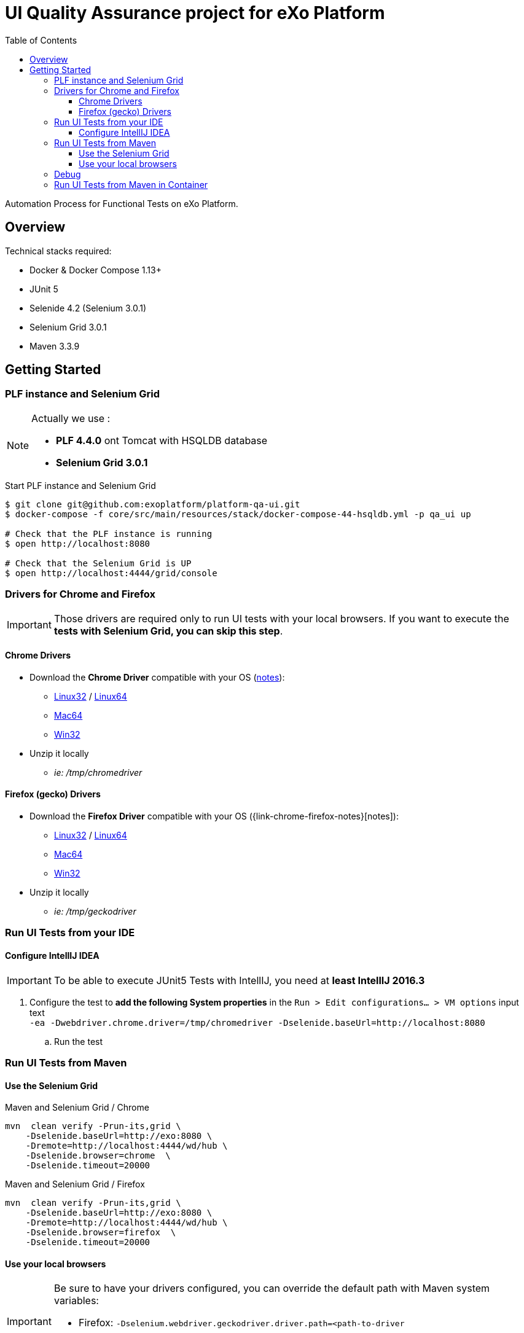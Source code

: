 = UI Quality Assurance project for eXo Platform
:toc:
:toclevels: 4
:link-chrome-driver: https://chromedriver.storage.googleapis.com/2.28
:link-chrome-driver-notes: {link-chrome-driver}/notes.txt
:link-chrome-driver-linux32: {link-chrome-driver}/chromedriver_linux32.zip
:link-chrome-driver-linux64: {link-chrome-driver}/chromedriver_linux64.zip
:link-chrome-driver-mac64: {link-chrome-driver}/chromedriver_mac64.zip
:link-chrome-driver-win32: {link-chrome-driver}/chromedriver_win32.zip
:link-firefox-driver: https://github.com/mozilla/geckodriver/releases/download/v0.14.0
:link-firefox-driver-notes: https://github.com/mozilla/geckodriver/releases/tag/v0.14.0
:link-firefox-driver-linux32: {link-firefox-driver}/geckodriver-v0.14.0-linux32.tar.gz
:link-firefox-driver-linux64: {link-firefox-driver}/geckodriver-v0.14.0-linux64.tar.gz
:link-firefox-driver-mac64: {link-firefox-driver}/geckodriver-v0.14.0-macos.tar.gz
:link-firefox-driver-win32: {link-firefox-driver}/geckodriver-v0.14.0-win64.zip

Automation Process for Functional Tests on eXo Platform.

== Overview

Technical stacks required:

* Docker & Docker Compose 1.13+
* JUnit 5
* Selenide 4.2 (Selenium 3.0.1)
* Selenium Grid 3.0.1
* Maven 3.3.9

== Getting Started

=== PLF instance and Selenium Grid

[NOTE]
--
Actually we use :

* *PLF 4.4.0* ont Tomcat with HSQLDB database
* *Selenium Grid 3.0.1*
--

.Start PLF instance and Selenium Grid
[source, shell]
----
$ git clone git@github.com:exoplatform/platform-qa-ui.git
$ docker-compose -f core/src/main/resources/stack/docker-compose-44-hsqldb.yml -p qa_ui up

# Check that the PLF instance is running
$ open http://localhost:8080

# Check that the Selenium Grid is UP
$ open http://localhost:4444/grid/console
----


=== Drivers for Chrome and Firefox

[IMPORTANT]
--
Those drivers are required only to run UI tests with your local browsers.
If you want to execute the *tests with Selenium Grid, you can skip this step*.
--

==== Chrome Drivers

* Download the *Chrome Driver* compatible with your OS ({link-chrome-driver-notes}[notes]):
** {link-chrome-driver-linux32}[Linux32] / {link-chrome-driver-linux64}[Linux64]
** {link-chrome-driver-mac64}[Mac64]
** {link-chrome-driver-win32}[Win32]
* Unzip it locally
** _ie: /tmp/chromedriver_

==== Firefox (gecko) Drivers

* Download the *Firefox Driver* compatible with your OS ({link-chrome-firefox-notes}[notes]):
** {link-firefox-driver-linux32}[Linux32] / {link-firefox-driver-linux64}[Linux64]
** {link-firefox-driver-mac64}[Mac64]
** {link-firefox-driver-win32}[Win32]
* Unzip it locally
** _ie: /tmp/geckodriver_

=== Run UI Tests from your IDE

==== Configure IntellIJ IDEA

[IMPORTANT]
--
To be able to execute JUnit5 Tests with IntellIJ, you need at *least IntellIJ 2016.3*
--

. Configure the test to *add the following System properties* in the `Run > Edit configurations... > VM options` input text +
 `-ea -Dwebdriver.chrome.driver=/tmp/chromedriver -Dselenide.baseUrl=http://localhost:8080`
.. Run the test

=== Run UI Tests from Maven

==== Use the Selenium Grid

[source,shell]
.Maven and Selenium Grid / Chrome
----
mvn  clean verify -Prun-its,grid \
    -Dselenide.baseUrl=http://exo:8080 \
    -Dremote=http://localhost:4444/wd/hub \
    -Dselenide.browser=chrome  \
    -Dselenide.timeout=20000
----

[source,shell]
.Maven and Selenium Grid / Firefox
----
mvn  clean verify -Prun-its,grid \
    -Dselenide.baseUrl=http://exo:8080 \
    -Dremote=http://localhost:4444/wd/hub \
    -Dselenide.browser=firefox  \
    -Dselenide.timeout=20000
----

==== Use your local browsers

[IMPORTANT]
--
Be sure to have your drivers configured, you can override the default path with Maven system variables:

* Firefox: `-Dselenium.webdriver.geckodriver.driver.path=<path-to-driver`
* Chrome: `-Dselenium.webdriver.chrome.driver.path=<path-to-driver`
--

[source,shell]
.Run with Maven and Local Chrome
----
mvn  clean verify -Prun-its,chrome \
    -Dselenide.baseUrl=http://localhost:8080
----

[source,shell]
.Run with Maven and your local Firefox
----
mvn  clean verify -Prun-its,firefox \
    -Dselenide.baseUrl=http://localhost:8080
----

=== Debug

[source,java]
----
@Test
@Smoke
@Tag("smoke")
@Tag("debug") // <1>
public void test01_CheckHomePage() {
  info("Test 1: Check Home page");
...
}
----
<1> Tag a test with `@Tag("debug")`

.Debug one test tagged with @tag("debug")
[source,shell]
----
mvn  clean verify -Prun-its,firefox \
    -Dselenide.test.tags.include=debug \
    -Dmaven.failsafe.debug="-Xdebug -Xrunjdwp:transport=dt_socket,server=y,suspend=y,address=8000 -Xnoagent -Djava.compiler=NONE" \
    -Dselenide.baseUrl=http://localhost:8080
----


=== Run UI Tests from Maven in Container

[IMPORTANT]
--
*c-maven* is an alias to run Maven in Docker *connected to the the network qa_ui*
--

[source,shell]
.Run All in containers: test with Maven and Selenium Grid
----
c-mvn  clean verify -Prun-its,grid \
    -Dselenide.baseUrl=http://exo:8080 \
    -Dremote=http://hub:4444/wd/hub \
    -Dselenide.browser=chrome  \
    -Dselenide.timeout=20000
----

